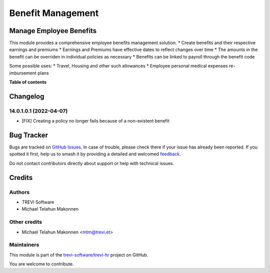 ==================
Benefit Management
==================

.. 
   !!!!!!!!!!!!!!!!!!!!!!!!!!!!!!!!!!!!!!!!!!!!!!!!!!!!
   !! This file is generated by oca-gen-addon-readme !!
   !! changes will be overwritten.                   !!
   !!!!!!!!!!!!!!!!!!!!!!!!!!!!!!!!!!!!!!!!!!!!!!!!!!!!
   !! source digest: sha256:6d8231e1e849f6c64514bb282ee18348de44836c96e61ad253f584952dbf1da7
   !!!!!!!!!!!!!!!!!!!!!!!!!!!!!!!!!!!!!!!!!!!!!!!!!!!!

.. |badge1| image:: https://img.shields.io/badge/maturity-Beta-yellow.png
    :target: https://odoo-community.org/page/development-status
    :alt: Beta
.. |badge2| image:: https://img.shields.io/badge/licence-AGPL--3-blue.png
    :target: http://www.gnu.org/licenses/agpl-3.0-standalone.html
    :alt: License: AGPL-3
.. |badge3| image:: https://img.shields.io/badge/github-trevi--software%2Ftrevi--hr-lightgray.png?logo=github
    :target: https://github.com/trevi-software/trevi-hr/tree/14.0/hr_benefit
    :alt: trevi-software/trevi-hr

|badge1| |badge2| |badge3|

Manage Employee Benefits
========================
This module provides a comprehensive employee benefits management solution.
* Create benefits and their respective earnings and premiums
* Earnings and Premiums have effective dates to reflect changes over time
* The amounts in the benefit can be overriden in individual policies as necessary
* Benefits can be linked to payroll through the benefit code

Some possible uses:
* Travel, Housing and other such allowances
* Employee personal medical expenses re-imbursement plans

**Table of contents**

.. contents::
   :local:

Changelog
=========

14.0.1.0.1 (2022-04-07)
~~~~~~~~~~~~~~~~~~~~~~~

* [FIX] Creating a policy no longer fails because of a non-existent benefit

Bug Tracker
===========

Bugs are tracked on `GitHub Issues <https://github.com/trevi-software/trevi-hr/issues>`_.
In case of trouble, please check there if your issue has already been reported.
If you spotted it first, help us to smash it by providing a detailed and welcomed
`feedback <https://github.com/trevi-software/trevi-hr/issues/new?body=module:%20hr_benefit%0Aversion:%2014.0%0A%0A**Steps%20to%20reproduce**%0A-%20...%0A%0A**Current%20behavior**%0A%0A**Expected%20behavior**>`_.

Do not contact contributors directly about support or help with technical issues.

Credits
=======

Authors
~~~~~~~

* TREVI Software
* Michael Telahun Makonnen

Other credits
~~~~~~~~~~~~~

* Michael Telahun Makonnen <mtm@trevi.et>

Maintainers
~~~~~~~~~~~

This module is part of the `trevi-software/trevi-hr <https://github.com/trevi-software/trevi-hr/tree/14.0/hr_benefit>`_ project on GitHub.

You are welcome to contribute.
